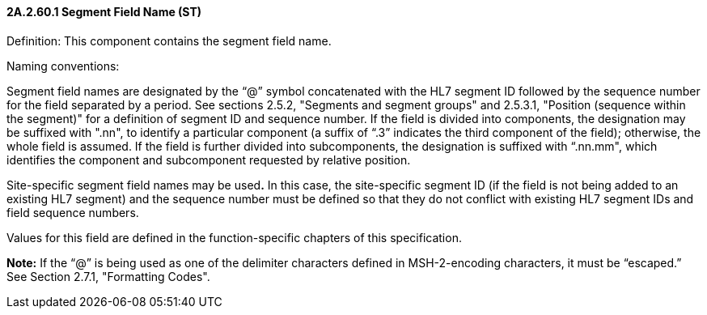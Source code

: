 ==== 2A.2.60.1 Segment Field Name (ST)

Definition: This component contains the segment field name.

Naming conventions:

Segment field names are designated by the “@” symbol concatenated with the HL7 segment ID followed by the sequence number for the field separated by a period. See sections 2.5.2, "Segments and segment groups" and 2.5.3.1, "Position (sequence within the segment)" for a definition of segment ID and sequence number. If the field is divided into components, the designation may be suffixed with ".nn", to identify a particular component (a suffix of “.3” indicates the third component of the field); otherwise, the whole field is assumed. If the field is further divided into subcomponents, the designation is suffixed with “.nn.mm", which identifies the component and subcomponent requested by relative position.

Site-specific segment field names may be used**.** In this case, the site-specific segment ID (if the field is not being added to an existing HL7 segment) and the sequence number must be defined so that they do not conflict with existing HL7 segment IDs and field sequence numbers.

Values for this field are defined in the function-specific chapters of this specification.

*Note:* If the “@” is being used as one of the delimiter characters defined in MSH-2-encoding characters, it must be “escaped.” See Section 2.7.1, "Formatting Codes".

